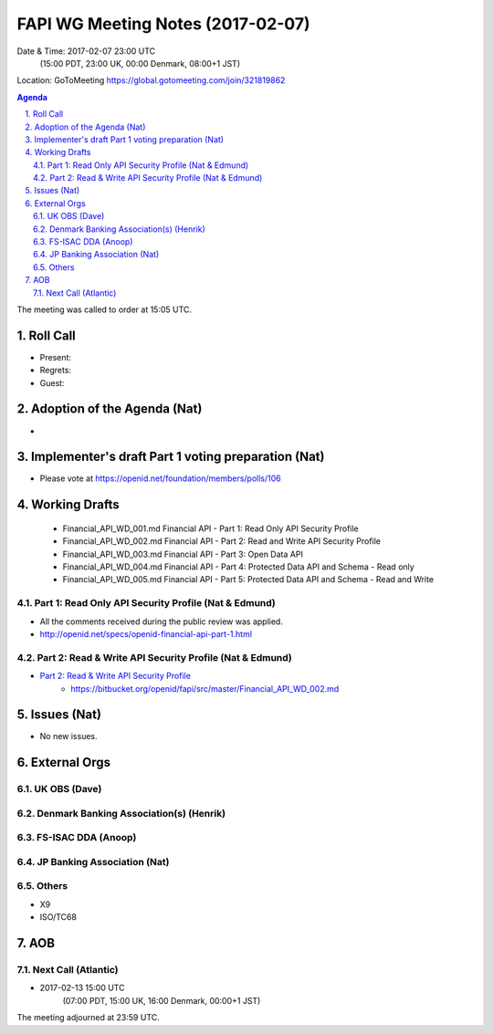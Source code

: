 ============================================
FAPI WG Meeting Notes (2017-02-07)
============================================
Date & Time: 2017-02-07 23:00 UTC 
    (15:00 PDT, 23:00 UK, 00:00 Denmark, 08:00+1 JST)

Location: GoToMeeting https://global.gotomeeting.com/join/321819862

.. sectnum::
   :suffix: .


.. contents:: Agenda

The meeting was called to order at 15:05 UTC. 

Roll Call
=============
* Present: 
* Regrets: 
* Guest: 

Adoption of the Agenda (Nat)
===============================
* 

Implementer's draft Part 1 voting preparation (Nat)
====================================================
* Please vote at https://openid.net/foundation/members/polls/106

Working Drafts
===================

    * Financial_API_WD_001.md Financial API - Part 1: Read Only API Security Profile
    * Financial_API_WD_002.md Financial API - Part 2: Read and Write API Security Profile
    * Financial_API_WD_003.md Financial API - Part 3: Open Data API
    * Financial_API_WD_004.md Financial API - Part 4: Protected Data API and Schema - Read only
    * Financial_API_WD_005.md Financial API - Part 5: Protected Data API and Schema - Read and Write

Part 1: Read Only API Security Profile (Nat & Edmund)
-------------------------------------------------------------
* All the comments received during the public review was applied. 
* http://openid.net/specs/openid-financial-api-part-1.html

Part 2: Read & Write API Security Profile (Nat & Edmund)
------------------------------------------------------------
* `Part 2: Read & Write API Security Profile <https://bitbucket.org/openid/fapi/src/master/Financial_API_WD_001.md>`_
    * https://bitbucket.org/openid/fapi/src/master/Financial_API_WD_002.md 

Issues (Nat)
=========================
* No new issues. 

External Orgs
==================

UK OBS (Dave)
----------------

Denmark Banking Association(s) (Henrik)
------------------------------------------

FS-ISAC DDA (Anoop)
--------------------

JP Banking Association (Nat)
-----------------------------

Others
--------
* X9
* ISO/TC68

AOB
========

Next Call (Atlantic)
--------------------------
* 2017-02-13 15:00 UTC
    (07:00 PDT, 15:00 UK, 16:00 Denmark, 00:00+1 JST)

The meeting adjourned at 23:59 UTC.